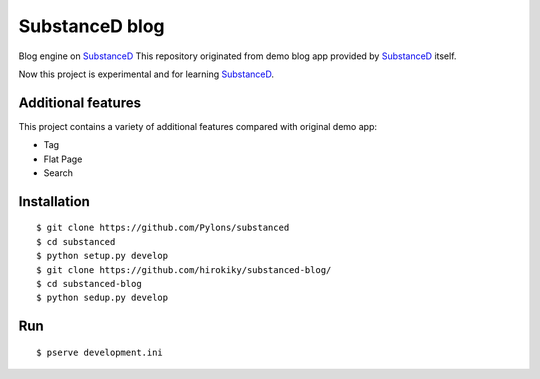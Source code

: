 SubstanceD blog
===============

Blog engine on SubstanceD_
This repository originated from demo blog app provided by SubstanceD_ itself.

Now this project is experimental and for learning SubstanceD_. 

Additional features
-------------------
This project contains a variety of additional features compared with original demo app:

* Tag
* Flat Page
* Search

Installation
------------
::

    $ git clone https://github.com/Pylons/substanced
    $ cd substanced
    $ python setup.py develop
    $ git clone https://github.com/hirokiky/substanced-blog/
    $ cd substanced-blog
    $ python sedup.py develop


.. _SubstanceD: http://substanced.net/

Run
---
::

    $ pserve development.ini

